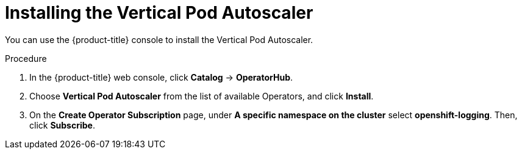 // Module included in the following assemblies:
//
// * nodes/nodes-vertical-autoscaler.adoc

[id="nodes-pods-vertical-autoscaler-install_{context}"]
= Installing the Vertical Pod Autoscaler

You can use the {product-title} console to install the Vertical Pod Autoscaler.

.Procedure

. In the {product-title} web console, click *Catalog* -> *OperatorHub*.

. Choose  *Vertical Pod Autoscaler* from the list of available Operators, and click *Install*.

. On the *Create Operator Subscription* page, under *A specific namespace on the cluster* select *openshift-logging*.
Then, click *Subscribe*.

